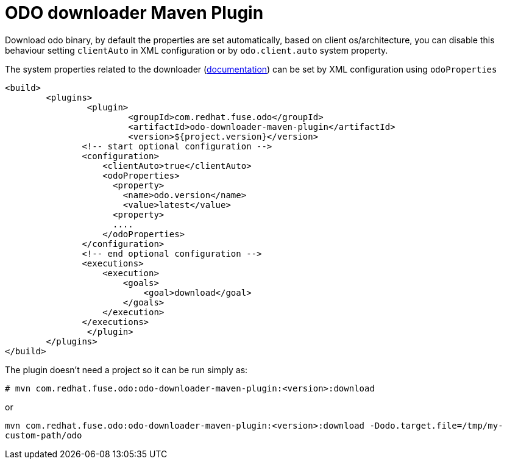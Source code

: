 = ODO downloader Maven Plugin

Download odo binary, by default the properties are set automatically,
based on client os/architecture, you can disable this behaviour setting `clientAuto`
in XML configuration or by `odo.client.auto` system property.

The system properties related to the downloader (link:../odo-downloader-core/README.adoc#_configurable_properties[documentation]) can be set by XML configuration using `odoProperties`

	<build>
		<plugins>
			<plugin>
				<groupId>com.redhat.fuse.odo</groupId>
				<artifactId>odo-downloader-maven-plugin</artifactId>
				<version>${project.version}</version>
                <!-- start optional configuration -->
                <configuration>
                    <clientAuto>true</clientAuto>
                    <odoProperties>
                      <property>
                        <name>odo.version</name>
                        <value>latest</value>
                      <property>
                      ....
                    </odoProperties>
                </configuration>
                <!-- end optional configuration -->
                <executions>
                    <execution>
                        <goals>
                            <goal>download</goal>
                        </goals>
                    </execution>
                </executions>
			</plugin>
		</plugins>
	</build>

The plugin doesn't need a project so it can be run simply as:

`# mvn com.redhat.fuse.odo:odo-downloader-maven-plugin:<version>:download`

or

`mvn com.redhat.fuse.odo:odo-downloader-maven-plugin:<version>:download -Dodo.target.file=/tmp/my-custom-path/odo`
